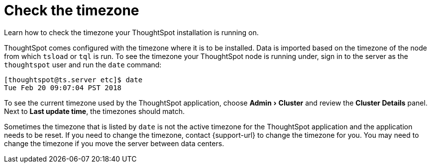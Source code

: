 = Check the timezone
:last_updated: 11/18/2019
:experimental:
:linkattrs:
:page-aliases: /admin/troubleshooting/set-timezone.adoc
:description: Learn how to check the timezone your ThoughtSpot installation is running on.

Learn how to check the timezone your ThoughtSpot installation is running on.

ThoughtSpot comes configured with the timezone where it is to be installed.
Data is imported based on the timezone of the node from which `tsload` or `tql` is run.
To see the timezone your ThoughtSpot node is running under, sign in to the server as the `thoughtspot` user and run the `date` command:

----
[thoughtspot@ts.server etc]$ date
Tue Feb 20 09:07:04 PST 2018
----

To see the current timezone used by the ThoughtSpot application, choose menu:Admin[Cluster ] and review the *Cluster Details* panel. Next to *Last update time*, the timezones should match.

Sometimes the timezone that is listed by `date` is not the active timezone for the ThoughtSpot application and the application needs to be reset.
If you need to change the timezone, contact {support-url} to change the timezone for you.
You may need to change the timezone if you move the server between data centers.
